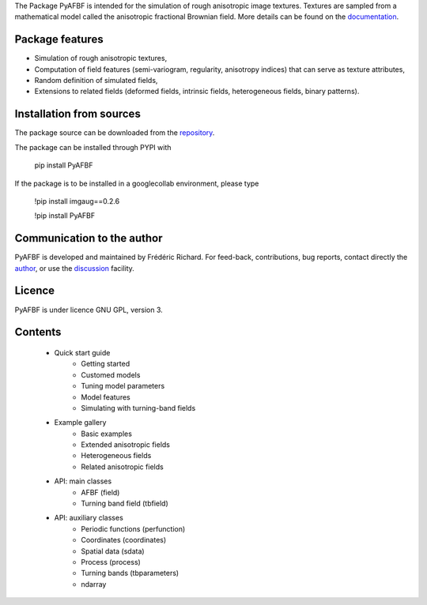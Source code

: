 The Package PyAFBF is intended for the simulation of rough anisotropic image textures. Textures are sampled from a mathematical model called the anisotropic fractional Brownian field. More details can be found on the `documentation <https://fjprichard.github.io/PyAFBF/>`_.

Package features
================

- Simulation of rough anisotropic textures,

- Computation of field features (semi-variogram, regularity, anisotropy indices) that can serve as texture attributes,

- Random definition of simulated fields,

- Extensions to related fields (deformed fields, intrinsic fields, heterogeneous fields, binary patterns).


Installation from sources
=========================

The package source can be downloaded from the `repository <https://github.com/fjprichard/PyAFBF>`_. 

The package can be installed through PYPI with
 
 pip install PyAFBF
 
If the package is to be installed in a googlecollab environment, please type

 !pip install imgaug==0.2.6
 
 !pip install PyAFBF

Communication to the author
===========================

PyAFBF is developed and maintained by Frédéric Richard. For feed-back, contributions, bug reports, contact directly the `author <https://github.com/fjprichard>`_, or use the `discussion <https://github.com/fjprichard/PyAFBF/discussions>`_ facility.


Licence
=======

PyAFBF is under licence GNU GPL, version 3.

Contents
========

    - Quick start guide
       - Getting started
       - Customed models
       - Tuning model parameters
       - Model features
       - Simulating with turning-band fields
    - Example gallery
       - Basic examples
       - Extended anisotropic fields
       - Heterogeneous fields
       - Related anisotropic fields
    - API: main classes
       - AFBF (field)
       - Turning band field (tbfield)
    - API: auxiliary classes
       - Periodic functions (perfunction)
       - Coordinates (coordinates)
       - Spatial data (sdata)
       - Process (process)
       - Turning bands (tbparameters)
       - ndarray

